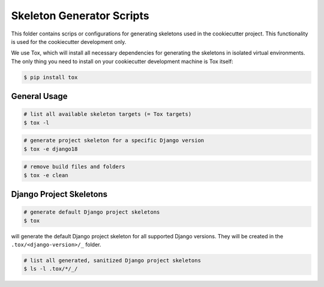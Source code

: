 Skeleton Generator Scripts
==========================

This folder contains scrips or configurations for generating skeletons used
in the cookiecutter project. This functionality is used for the cookiecutter
development only.

We use Tox, which will install all necessary dependencies for generating the
skeletons in isolated virtual environments. The only thing you need to install
on your cookiecutter development machine is Tox itself:

.. code-block:: bash

    $ pip install tox

General Usage
-------------

.. code-block:: bash

    # list all available skeleton targets (= Tox targets)
    $ tox -l

.. code-block:: bash

    # generate project skeleton for a specific Django version
    $ tox -e django18

.. code-block:: bash

    # remove build files and folders
    $ tox -e clean

Django Project Skeletons
------------------------

.. code-block:: bash

    # generate default Django project skeletons
    $ tox

will generate the default Django project skeleton for all supported Django
versions. They will be created in the ``.tox/<django-version>/_`` folder.

.. code-block:: bash

    # list all generated, sanitized Django project skeletons
    $ ls -l .tox/*/_/
